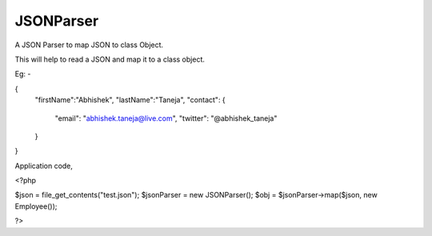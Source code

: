 JSONParser
==========

A JSON Parser to map JSON to class Object.

This will help to read a JSON and map it to a class object.

Eg: -

{
    "firstName":"Abhishek",
    "lastName":"Taneja",
    "contact": {
        "email": "abhishek.taneja@live.com",
        "twitter": "@abhishek_taneja"
    }
}

Application code,

<?php 

$json = file_get_contents("test.json");
$jsonParser = new JSONParser();
$obj = $jsonParser->map($json, new Employee());

?>
